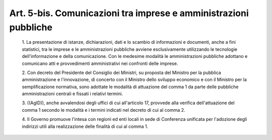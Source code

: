 Art. 5-bis. Comunicazioni tra imprese e amministrazioni pubbliche
^^^^^^^^^^^^^^^^^^^^^^^^^^^^^^^^^^^^^^^^^^^^^^^^^^^^^^^^^^^^^^^^^


  1\. La presentazione di istanze, dichiarazioni, dati e lo scambio di informazioni e documenti, anche a fini statistici, tra le  imprese  e le amministrazioni pubbliche avviene  esclusivamente  utilizzando  le tecnologie dell'informazione e della comunicazione. Con  le  medesime modalità le amministrazioni pubbliche adottano e comunicano  atti  e provvedimenti amministrativi nei confronti delle imprese.

  2\. Con decreto  del  Presidente  del  Consiglio  dei  Ministri,  su proposta   del   Ministro   per   la   pubblica   amministrazione   e l'innovazione, di concerto con il Ministro dello sviluppo economico e con il Ministro per la semplificazione normativa,  sono  adottate  le modalità  di  attuazione  del  comma  1  da  parte  delle  pubbliche amministrazioni centrali e fissati i relativi termini.

  3\. ((AgID)), anche avvalendosi degli uffici di cui all'articolo 17, provvede  alla  verifica  dell'attuazione  del  comma  1  secondo  le modalità e i termini indicati nel decreto di cui al comma 2.

  4\. Il Governo promuove l'intesa con regioni ed enti locali in  sede di Conferenza unificata per l'adozione  degli  indirizzi  utili  alla realizzazione delle finalità di cui al comma 1.
